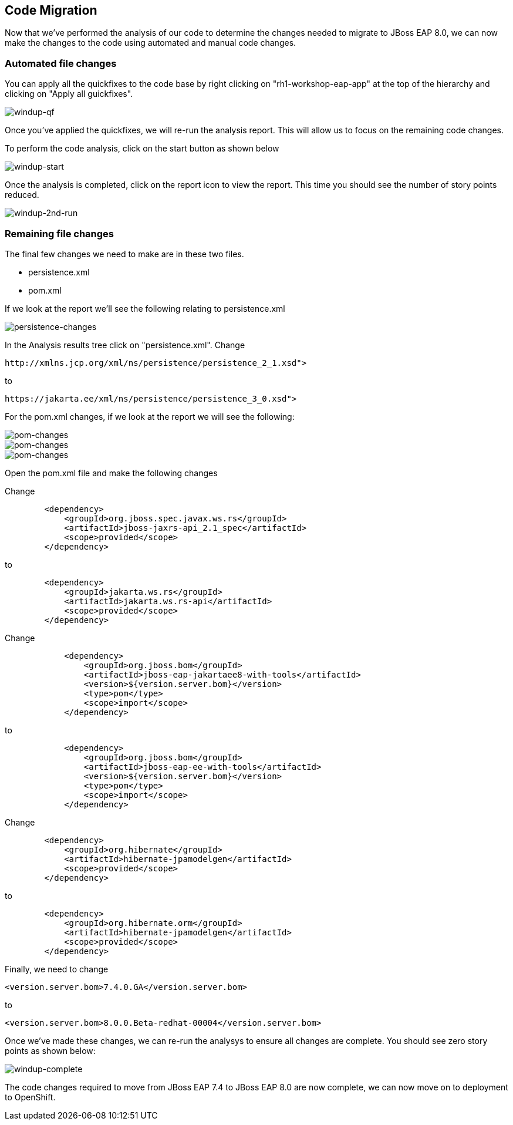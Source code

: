 == Code Migration

Now that we've performed the analysis of our code to determine the changes needed to migrate to JBoss EAP 8.0, we can now make the changes to the code using automated and manual code changes.

=== Automated file changes

You can apply all the quickfixes to the code base by right clicking on "rh1-workshop-eap-app" at the top of the hierarchy and clicking on "Apply all guickfixes".

image::windup-qf.png[windup-qf]

Once you've applied the quickfixes, we will re-run the analysis report. This will allow us to focus on the remaining code changes.

To perform the code analysis, click on the start button as shown below

image::windup-start.png[windup-start]

Once the analysis is completed, click on the report icon to view the report.  This time you should see the number of story points reduced.

image::windup-2nd-run.png[windup-2nd-run]

=== Remaining file changes

The final few changes we need to make are in these two files.

* persistence.xml
* pom.xml

If we look at the report we'll see the following relating to persistence.xml

image::persistence-changes.png[persistence-changes]

In the Analysis results tree click on "persistence.xml".  Change

[source,xml]
----
http://xmlns.jcp.org/xml/ns/persistence/persistence_2_1.xsd">
----

to 
[source,xml,role="copypaste"]
----
https://jakarta.ee/xml/ns/persistence/persistence_3_0.xsd">
----

For the pom.xml changes, if we look at the report we will see the following:

image::pom-changes1.png[pom-changes]

image::pom-changes2.png[pom-changes]

image::pom-changes3.png[pom-changes]

Open the pom.xml file and make the following changes

Change 

[source,xml]
----
        <dependency>
            <groupId>org.jboss.spec.javax.ws.rs</groupId>
            <artifactId>jboss-jaxrs-api_2.1_spec</artifactId>
            <scope>provided</scope>
        </dependency>
----

to
[source,xml,role="copypaste"]
----
        <dependency>
            <groupId>jakarta.ws.rs</groupId>
            <artifactId>jakarta.ws.rs-api</artifactId>
            <scope>provided</scope>
        </dependency>
----

Change
[source,xml]
----
            <dependency>
                <groupId>org.jboss.bom</groupId>
                <artifactId>jboss-eap-jakartaee8-with-tools</artifactId>
                <version>${version.server.bom}</version>
                <type>pom</type>
                <scope>import</scope>
            </dependency>
----
to 
[source,xml,role="copypaste"]
----
            <dependency>
                <groupId>org.jboss.bom</groupId>
                <artifactId>jboss-eap-ee-with-tools</artifactId>
                <version>${version.server.bom}</version>
                <type>pom</type>
                <scope>import</scope>
            </dependency>
----
Change
[source,xml]
----

        <dependency>
            <groupId>org.hibernate</groupId>
            <artifactId>hibernate-jpamodelgen</artifactId>
            <scope>provided</scope>
        </dependency>
----
to
[source,xml,role="copypaste"]
----
        <dependency>
            <groupId>org.hibernate.orm</groupId>
            <artifactId>hibernate-jpamodelgen</artifactId>
            <scope>provided</scope>
        </dependency>
----

Finally, we need to change 
[source,xml]
----
<version.server.bom>7.4.0.GA</version.server.bom>
----
to
[source,xml,role="copypaste"]
----
<version.server.bom>8.0.0.Beta-redhat-00004</version.server.bom>
----
Once we've made these changes, we can re-run the analysys to ensure all changes are complete.  You should see zero story points as shown below:

image::windup-complete.png[windup-complete]

The code changes required to move from JBoss EAP 7.4 to JBoss EAP 8.0 are now complete, we can now move on to deployment to OpenShift.

